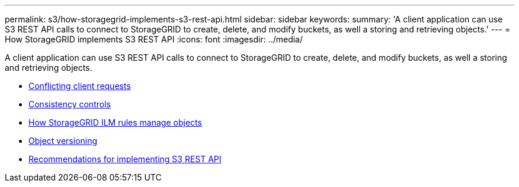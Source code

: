 ---
permalink: s3/how-storagegrid-implements-s3-rest-api.html
sidebar: sidebar
keywords:
summary: 'A client application can use S3 REST API calls to connect to StorageGRID to create, delete, and modify buckets, as well a storing and retrieving objects.'
---
= How StorageGRID implements S3 REST API
:icons: font
:imagesdir: ../media/

[.lead]
A client application can use S3 REST API calls to connect to StorageGRID to create, delete, and modify buckets, as well a storing and retrieving objects.

* xref:conflicting-client-requests.adoc[Conflicting client requests]
* xref:consistency-controls.adoc[Consistency controls]
* xref:how-storagegrid-ilm-rules-manage-objects.adoc[How StorageGRID ILM rules manage objects]
* xref:object-versioning.adoc[Object versioning]
* xref:recommendations-for-implementing-s3-rest-api.adoc[Recommendations for implementing S3 REST API]
